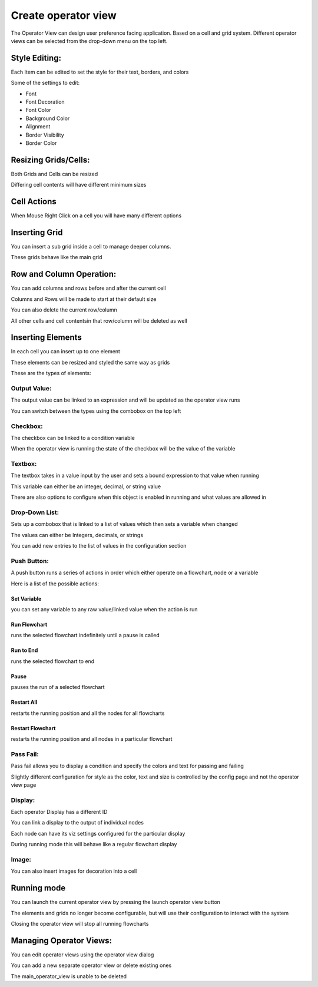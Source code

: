 Create operator view   
**********

.. image:: image/operator_view.PNG
   :width: 650

The Operator View can design user preference facing application. Based on a cell and grid system. Different operator views can be selected from the drop-down menu on the top left. 

Style Editing: 
===========

Each Item can be edited to set the style for their text, borders, and colors 

Some of the settings to edit:

* Font  
* Font Decoration  
* Font Color  
* Background Color  
* Alignment  
* Border Visibility  
* Border Color 

.. image:: image/operator_editting.PNG
   :width: 650

Resizing Grids/Cells:
===========

Both Grids and Cells can be resized 

Differing cell contents will have different minimum sizes 

Cell Actions 
===========

When Mouse Right Click on a cell you will have many different options 

Inserting Grid 
===========

You can insert a sub grid inside a cell to manage deeper columns. 

These grids behave like the main grid 

Row and Column Operation: 
===========

You can add columns and rows before and after the current cell 

Columns and Rows will be made to start at their default size 

You can also delete the current row/column 

All other cells and cell contentsin that row/column will be deleted as well 

Inserting Elements 
===========

In each cell you can insert up to one element 

These elements can be resized and styled the same way as grids 

These are the types of elements: 

.. image:: image/operator_outputvalue.PNG
   :width: 650

Output Value: 
-----------

The output value can be linked to an expression and will be updated as the operator view runs  

You can switch between the types using the combobox on the top left 

Checkbox: 
-----------

The checkbox can be linked to a condition variable 

When the operator view is running the state of the checkbox will be the value of the variable 

Textbox: 
-----------

The textbox takes in a value input by the user and sets a bound expression to that value when running 

This variable can either be an integer, decimal, or string value 

There are also options to configure when this object is enabled in running and what values are allowed in 

Drop-Down List: 
-----------

Sets up a combobox that is linked to a list of values which then sets a variable when changed 

The values can either be Integers, decimals, or strings 

You can add new entries to the list of values in the configuration section 

Push Button: 
-----------

A push button runs a series of actions in order which either operate on a flowchart, node or a variable 

Here is a list of the possible actions: 

Set Variable 
```````````

you can set any variable to any raw value/linked value when the action is run 

Run Flowchart 
```````````

runs the selected flowchart indefinitely until a pause is called 

Run to End 
```````````

runs the selected flowchart to end 

Pause 
```````````

pauses the run of a selected flowchart 

Restart All 
```````````

restarts the running position and all the nodes for all flowcharts 

Restart Flowchart 
```````````

restarts the running position and all nodes in a particular flowchart 

Pass Fail: 
-----------

Pass fail allows you to display a condition and specify the colors and text for passing and failing 

Slightly different configuration for style as the color, text and size is controlled by the config page and not the operator view page 

Display: 
-----------

Each operator Display has a different ID 

You can link a display to the output of individual nodes 

Each node can have its viz settings configured for the particular display 

During running mode this will behave like a regular flowchart display 

Image: 
-----------

You can also insert images for decoration into a cell 

Running mode 
===========

You can launch the current operator view by pressing the launch operator view button 

The elements and grids no longer become configurable, but will use their configuration to interact with the system 

Closing the operator view will stop all running flowcharts 

Managing Operator Views: 
===========

You can edit operator views using the operator view dialog 

You can add a new separate operator view or delete existing ones  

The main_operator_view is unable to be deleted 
